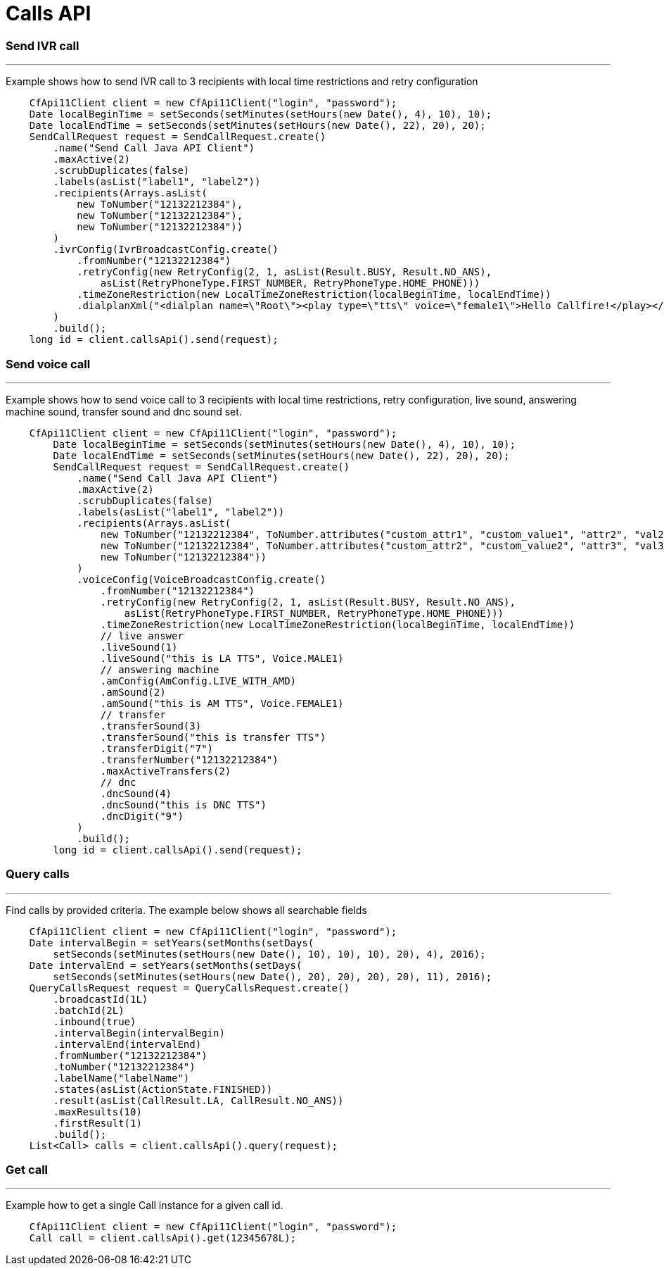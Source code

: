 = Calls API

=== Send IVR call
'''
Example shows how to send IVR call to 3 recipients with local time restrictions and retry configuration
[source,java]
    CfApi11Client client = new CfApi11Client("login", "password");
    Date localBeginTime = setSeconds(setMinutes(setHours(new Date(), 4), 10), 10);
    Date localEndTime = setSeconds(setMinutes(setHours(new Date(), 22), 20), 20);
    SendCallRequest request = SendCallRequest.create()
        .name("Send Call Java API Client")
        .maxActive(2)
        .scrubDuplicates(false)
        .labels(asList("label1", "label2"))
        .recipients(Arrays.asList(
            new ToNumber("12132212384"),
            new ToNumber("12132212384"),
            new ToNumber("12132212384"))
        )
        .ivrConfig(IvrBroadcastConfig.create()
            .fromNumber("12132212384")
            .retryConfig(new RetryConfig(2, 1, asList(Result.BUSY, Result.NO_ANS),
                asList(RetryPhoneType.FIRST_NUMBER, RetryPhoneType.HOME_PHONE)))
            .timeZoneRestriction(new LocalTimeZoneRestriction(localBeginTime, localEndTime))
            .dialplanXml("<dialplan name=\"Root\"><play type=\"tts\" voice=\"female1\">Hello Callfire!</play></dialplan>")
        )
        .build();
    long id = client.callsApi().send(request);

=== Send voice call
'''
Example shows how to send voice call to 3 recipients with local time restrictions, retry configuration, live sound,
answering machine sound, transfer sound and dnc sound set.
[source,java]
    CfApi11Client client = new CfApi11Client("login", "password");
        Date localBeginTime = setSeconds(setMinutes(setHours(new Date(), 4), 10), 10);
        Date localEndTime = setSeconds(setMinutes(setHours(new Date(), 22), 20), 20);
        SendCallRequest request = SendCallRequest.create()
            .name("Send Call Java API Client")
            .maxActive(2)
            .scrubDuplicates(false)
            .labels(asList("label1", "label2"))
            .recipients(Arrays.asList(
                new ToNumber("12132212384", ToNumber.attributes("custom_attr1", "custom_value1", "attr2", "val2")),
                new ToNumber("12132212384", ToNumber.attributes("custom_attr2", "custom_value2", "attr3", "val3")),
                new ToNumber("12132212384"))
            )
            .voiceConfig(VoiceBroadcastConfig.create()
                .fromNumber("12132212384")
                .retryConfig(new RetryConfig(2, 1, asList(Result.BUSY, Result.NO_ANS),
                    asList(RetryPhoneType.FIRST_NUMBER, RetryPhoneType.HOME_PHONE)))
                .timeZoneRestriction(new LocalTimeZoneRestriction(localBeginTime, localEndTime))
                // live answer
                .liveSound(1)
                .liveSound("this is LA TTS", Voice.MALE1)
                // answering machine
                .amConfig(AmConfig.LIVE_WITH_AMD)
                .amSound(2)
                .amSound("this is AM TTS", Voice.FEMALE1)
                // transfer
                .transferSound(3)
                .transferSound("this is transfer TTS")
                .transferDigit("7")
                .transferNumber("12132212384")
                .maxActiveTransfers(2)
                // dnc
                .dncSound(4)
                .dncSound("this is DNC TTS")
                .dncDigit("9")
            )
            .build();
        long id = client.callsApi().send(request);

=== Query calls
'''
Find calls by provided criteria. The example below shows all searchable fields
[source,java]
    CfApi11Client client = new CfApi11Client("login", "password");
    Date intervalBegin = setYears(setMonths(setDays(
        setSeconds(setMinutes(setHours(new Date(), 10), 10), 10), 20), 4), 2016);
    Date intervalEnd = setYears(setMonths(setDays(
        setSeconds(setMinutes(setHours(new Date(), 20), 20), 20), 20), 11), 2016);
    QueryCallsRequest request = QueryCallsRequest.create()
        .broadcastId(1L)
        .batchId(2L)
        .inbound(true)
        .intervalBegin(intervalBegin)
        .intervalEnd(intervalEnd)
        .fromNumber("12132212384")
        .toNumber("12132212384")
        .labelName("labelName")
        .states(asList(ActionState.FINISHED))
        .result(asList(CallResult.LA, CallResult.NO_ANS))
        .maxResults(10)
        .firstResult(1)
        .build();
    List<Call> calls = client.callsApi().query(request);

=== Get call
'''
Example how to get a single Call instance for a given call id.
[source,java]
    CfApi11Client client = new CfApi11Client("login", "password");
    Call call = client.callsApi().get(12345678L);
